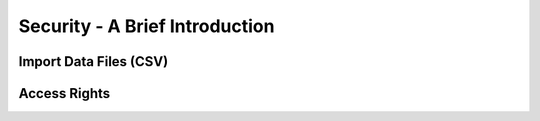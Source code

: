 .. _howto/rdtraining/securityintro:

===============================
Security - A Brief Introduction
===============================

Import Data Files (CSV)
=======================

Access Rights
=============
